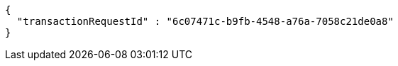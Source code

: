 [source,options="nowrap"]
----
{
  "transactionRequestId" : "6c07471c-b9fb-4548-a76a-7058c21de0a8"
}
----
